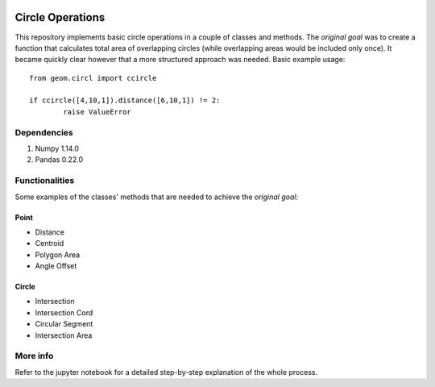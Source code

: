 .. image:: images/circles_icon.png
	:width: 200px
	:align: left

=================
Circle Operations
=================

This repository implements basic circle operations in a couple of classes and methods. 
The *original goal* was to create a function that calculates total area of overlapping circles (while overlapping areas would be included only once).
It became quickly clear however that a more structured approach was needed. 
Basic example usage::

    from geom.circl import ccircle
	
    if ccircle([4,10,1]).distance([6,10,1]) != 2:
	    raise ValueError

	
Dependencies
============

1. Numpy 1.14.0
2. Pandas 0.22.0
	

Functionalities
===============

Some examples of the classes' methods that are needed to achieve the *original goal*:

Point
-----

* Distance
* Centroid
* Polygon Area
* Angle Offset
Circle
------

* Intersection
* Intersection Cord
* Circular Segment
* Intersection Area


More info
=========

Refer to the jupyter notebook for a detailed step-by-step explanation of the whole process.
